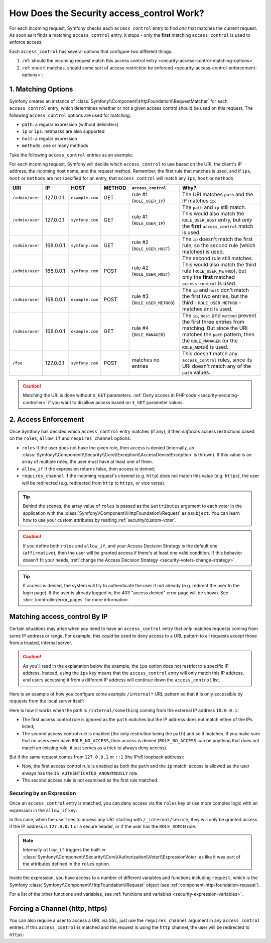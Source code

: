 How Does the Security access_control Work?
==========================================

For each incoming request, Symfony checks each ``access_control`` entry
to find *one* that matches the current request. As soon as it finds a matching
``access_control`` entry, it stops - only the **first** matching ``access_control``
is used to enforce access.

Each ``access_control`` has several options that configure two different
things:

#. :ref:`should the incoming request match this access control entry <security-access-control-matching-options>`
#. :ref:`once it matches, should some sort of access restriction be enforced <security-access-control-enforcement-options>`:

.. _security-access-control-matching-options:

1. Matching Options
-------------------

Symfony creates an instance of :class:`Symfony\\Component\\HttpFoundation\\RequestMatcher`
for each ``access_control`` entry, which determines whether or not a given
access control should be used on this request. The following ``access_control``
options are used for matching:

* ``path``: a regular expression (without delimiters)
* ``ip`` or ``ips``: netmasks are also supported
* ``host``: a regular expression
* ``methods``: one or many methods

Take the following ``access_control`` entries as an example:

.. configuration-block::

    .. code-block:: yaml

        # app/config/security.yml
        security:
            # ...
            access_control:
                - { path: '^/admin', roles: ROLE_USER_IP, ip: 127.0.0.1 }
                - { path: '^/admin', roles: ROLE_USER_HOST, host: symfony\.com$ }
                - { path: '^/admin', roles: ROLE_USER_METHOD, methods: [POST, PUT] }
                # when defining multiple roles, users must have at least one of them (it's like an OR condition)
                - { path: '^/admin', roles: [ROLE_MANAGER, ROLE_ADMIN] }

    .. code-block:: xml

        <!-- app/config/security.xml -->
        <?xml version="1.0" encoding="UTF-8"?>
        <srv:container xmlns="http://symfony.com/schema/dic/security"
            xmlns:xsi="http://www.w3.org/2001/XMLSchema-instance"
            xmlns:srv="http://symfony.com/schema/dic/services"
            xsi:schemaLocation="http://symfony.com/schema/dic/services
                https://symfony.com/schema/dic/services/services-1.0.xsd">

            <config>
                <!-- ... -->
                <rule path="^/admin" role="ROLE_USER_IP" ip="127.0.0.1"/>
                <rule path="^/admin" role="ROLE_USER_HOST" host="symfony\.com$"/>
                <rule path="^/admin" role="ROLE_USER_METHOD" methods="POST, PUT"/>
                <!-- when defining multiple roles, users must have at least one of them (it's like an OR condition) -->
                <rule path="^/admin" roles="ROLE_ADMIN, ROLE_MANAGER"/>
            </config>
        </srv:container>

    .. code-block:: php

        // app/config/security.php
        $container->loadFromExtension('security', [
            // ...
            'access_control' => [
                [
                    'path' => '^/admin',
                    'roles' => 'ROLE_USER_IP',
                    'ips' => '127.0.0.1',
                ],
                [
                    'path' => '^/admin',
                    'roles' => 'ROLE_USER_HOST',
                    'host' => 'symfony\.com$',
                ],
                [
                    'path' => '^/admin',
                    'roles' => 'ROLE_USER_METHOD',
                    'methods' => 'POST, PUT',
                ],
                [
                    'path' => '^/admin',
                    // when defining multiple roles, users must have at least one of them (it's like an OR condition)
                    'roles' => ['ROLE_MANAGER', 'ROLE_ADMIN'],
                ],
            ],
        ]);

For each incoming request, Symfony will decide which ``access_control``
to use based on the URI, the client's IP address, the incoming host name, and
the request method.  Remember, the first rule that matches is used, and if
``ips``, ``host`` or ``methods`` are not specified for an entry, that
``access_control`` will match any ``ips``, ``host`` or ``methods``:

+-----------------+-------------+-----------------+------------+--------------------------------+-------------------------------------------------------------+
| URI             | IP          | HOST            | METHOD     | ``access_control``             | Why?                                                        |
+=================+=============+=================+============+================================+=============================================================+
| ``/admin/user`` | 127.0.0.1   | ``example.com`` | GET        | rule #1 (``ROLE_USER_IP``)     | The URI matches ``path`` and the IP matches ``ip``.         |
+-----------------+-------------+-----------------+------------+--------------------------------+-------------------------------------------------------------+
| ``/admin/user`` | 127.0.0.1   | ``symfony.com`` | GET        | rule #1 (``ROLE_USER_IP``)     | The ``path`` and ``ip`` still match. This would also match  |
|                 |             |                 |            |                                | the ``ROLE_USER_HOST`` entry, but *only* the **first**      |
|                 |             |                 |            |                                | ``access_control`` match is used.                           |
+-----------------+-------------+-----------------+------------+--------------------------------+-------------------------------------------------------------+
| ``/admin/user`` | 168.0.0.1   | ``symfony.com`` | GET        | rule #2 (``ROLE_USER_HOST``)   | The ``ip`` doesn't match the first rule, so the second      |
|                 |             |                 |            |                                | rule (which matches) is used.                               |
+-----------------+-------------+-----------------+------------+--------------------------------+-------------------------------------------------------------+
| ``/admin/user`` | 168.0.0.1   | ``symfony.com`` | POST       | rule #2 (``ROLE_USER_HOST``)   | The second rule still matches. This would also match the    |
|                 |             |                 |            |                                | third rule (``ROLE_USER_METHOD``), but only the **first**   |
|                 |             |                 |            |                                | matched ``access_control`` is used.                         |
+-----------------+-------------+-----------------+------------+--------------------------------+-------------------------------------------------------------+
| ``/admin/user`` | 168.0.0.1   | ``example.com`` | POST       | rule #3 (``ROLE_USER_METHOD``) | The ``ip`` and ``host`` don't match the first two entries,  |
|                 |             |                 |            |                                | but the third - ``ROLE_USER_METHOD`` - matches and is used. |
+-----------------+-------------+-----------------+------------+--------------------------------+-------------------------------------------------------------+
| ``/admin/user`` | 168.0.0.1   | ``example.com`` | GET        | rule #4 (``ROLE_MANAGER``)     | The ``ip``, ``host`` and ``method`` prevent the first       |
|                 |             |                 |            |                                | three entries from matching. But since the URI matches the  |
|                 |             |                 |            |                                | ``path`` pattern, then the ``ROLE_MANAGER`` (or the         |
|                 |             |                 |            |                                | ``ROLE_ADMIN``) is used.                                    |
+-----------------+-------------+-----------------+------------+--------------------------------+-------------------------------------------------------------+
| ``/foo``        | 127.0.0.1   | ``symfony.com`` | POST       | matches no entries             | This doesn't match any ``access_control`` rules, since its  |
|                 |             |                 |            |                                | URI doesn't match any of the ``path`` values.               |
+-----------------+-------------+-----------------+------------+--------------------------------+-------------------------------------------------------------+

.. caution::

    Matching the URI is done without ``$_GET`` parameters.
    :ref:`Deny access in PHP code <security-securing-controller>` if you want
    to disallow access based on ``$_GET`` parameter values.

.. _security-access-control-enforcement-options:

2. Access Enforcement
---------------------

Once Symfony has decided which ``access_control`` entry matches (if any),
it then *enforces* access restrictions based on the ``roles``, ``allow_if`` and ``requires_channel``
options:

* ``roles`` If the user does not have the given role, then access is denied
  (internally, an :class:`Symfony\\Component\\Security\\Core\\Exception\\AccessDeniedException`
  is thrown). If this value is an array of multiple roles, the user must have
  at least one of them.

* ``allow_if`` If the expression returns false, then access is denied;

* ``requires_channel`` If the incoming request's channel (e.g. ``http``)
  does not match this value (e.g. ``https``), the user will be redirected
  (e.g. redirected from ``http`` to ``https``, or vice versa).

.. tip::

    Behind the scenes, the array value of ``roles`` is passed as the
    ``$attributes`` argument to each voter in the application with the
    :class:`Symfony\\Component\\HttpFoundation\\Request` as ``$subject``. You
    can learn how to use your custom attributes by reading
    :ref:`security/custom-voter`.

.. caution::

    If you define both ``roles`` and ``allow_if``, and your Access Decision
    Strategy is the default one (``affirmative``), then the user will be granted
    access if there's at least one valid condition. If this behavior doesn't fit
    your needs, :ref:`change the Access Decision Strategy <security-voters-change-strategy>`.

.. tip::

    If access is denied, the system will try to authenticate the user if not
    already (e.g. redirect the user to the login page). If the user is already
    logged in, the 403 "access denied" error page will be shown. See
    :doc:`/controller/error_pages` for more information.

Matching access_control By IP
-----------------------------

Certain situations may arise when you need to have an ``access_control``
entry that *only* matches requests coming from some IP address or range.
For example, this *could* be used to deny access to a URL pattern to all
requests *except* those from a trusted, internal server.

.. caution::

    As you'll read in the explanation below the example, the ``ips`` option
    does not restrict to a specific IP address. Instead, using the ``ips``
    key means that the ``access_control`` entry will only match this IP address,
    and users accessing it from a different IP address will continue down
    the ``access_control`` list.

Here is an example of how you configure some example ``/internal*`` URL
pattern so that it is only accessible by requests from the local server itself:

.. configuration-block::

    .. code-block:: yaml

        # app/config/security.yml
        security:
            # ...
            access_control:
                #
                # the 'ips' option supports IP addresses and subnet masks
                - { path: '^/internal', roles: IS_AUTHENTICATED_ANONYMOUSLY, ips: [127.0.0.1, ::1, 192.168.0.1/24] }
                - { path: '^/internal', roles: ROLE_NO_ACCESS }

    .. code-block:: xml

        <!-- app/config/security.xml -->
        <?xml version="1.0" encoding="UTF-8"?>
        <srv:container xmlns="http://symfony.com/schema/dic/security"
            xmlns:xsi="http://www.w3.org/2001/XMLSchema-instance"
            xmlns:srv="http://symfony.com/schema/dic/services"
            xsi:schemaLocation="http://symfony.com/schema/dic/services
                https://symfony.com/schema/dic/services/services-1.0.xsd">

            <config>
                <!-- ... -->

                <!-- the 'ips' option supports IP addresses and subnet masks -->
                <rule path="^/internal" role="IS_AUTHENTICATED_ANONYMOUSLY">
                    <ip>127.0.0.1</ip>
                    <ip>::1</ip>
                </rule>

                <rule path="^/internal" role="ROLE_NO_ACCESS"/>
            </config>
        </srv:container>

    .. code-block:: php

        // app/config/security.php
        $container->loadFromExtension('security', [
            // ...
            'access_control' => [
                [
                    'path' => '^/internal',
                    'roles' => 'IS_AUTHENTICATED_ANONYMOUSLY',
                    // the 'ips' option supports IP addresses and subnet masks
                    'ips' => ['127.0.0.1', '::1'],
                ],
                [
                    'path' => '^/internal',
                    'roles' => 'ROLE_NO_ACCESS',
                ],
            ],
        ]);

Here is how it works when the path is ``/internal/something`` coming from
the external IP address ``10.0.0.1``:

* The first access control rule is ignored as the ``path`` matches but the
  IP address does not match either of the IPs listed;

* The second access control rule is enabled (the only restriction being the
  ``path``) and so it matches. If you make sure that no users ever have
  ``ROLE_NO_ACCESS``, then access is denied (``ROLE_NO_ACCESS`` can be anything
  that does not match an existing role, it just serves as a trick to always
  deny access).

But if the same request comes from ``127.0.0.1`` or ``::1`` (the IPv6 loopback
address):

* Now, the first access control rule is enabled as both the ``path`` and the
  ``ip`` match: access is allowed as the user always has the
  ``IS_AUTHENTICATED_ANONYMOUSLY`` role.

* The second access rule is not examined as the first rule matched.

.. _security-allow-if:

Securing by an Expression
~~~~~~~~~~~~~~~~~~~~~~~~~

Once an ``access_control`` entry is matched, you can deny access via the
``roles`` key or use more complex logic with an expression in the ``allow_if``
key:

.. configuration-block::

    .. code-block:: yaml

        # app/config/security.yml
        security:
            # ...
            access_control:
                -
                    path: ^/_internal/secure
                    # the 'role' and 'allow-if' options work like an OR expression, so
                    # access is granted if the expression is TRUE or the user has ROLE_ADMIN
                    roles: 'ROLE_ADMIN'
                    allow_if: "'127.0.0.1' == request.getClientIp() or request.header.has('X-Secure-Access')"

    .. code-block:: xml

        <!-- app/config/security.xml -->
        <?xml version="1.0" encoding="UTF-8"?>
        <srv:container xmlns="http://symfony.com/schema/dic/security"
            xmlns:xsi="http://www.w3.org/2001/XMLSchema-instance"
            xmlns:srv="http://symfony.com/schema/dic/services"
            xsi:schemaLocation="http://symfony.com/schema/dic/services
                https://symfony.com/schema/dic/services/services-1.0.xsd">

            <config>
                <!-- the 'role' and 'allow-if' options work like an OR expression, so
                     access is granted if the expression is TRUE or the user has ROLE_ADMIN -->
                <rule path="^/_internal/secure"
                    role="ROLE_ADMIN"
                    allow-if="'127.0.0.1' == request.getClientIp() or request.header.has('X-Secure-Access')"/>
            </config>
        </srv:container>

    .. code-block:: php

            'access_control' => [
                [
                    'path' => '^/_internal/secure',
                    // the 'role' and 'allow-if' options work like an OR expression, so
                    // access is granted if the expression is TRUE or the user has ROLE_ADMIN
                    'roles' => 'ROLE_ADMIN',
                    'allow_if' => '"127.0.0.1" == request.getClientIp() or request.header.has('X-Secure-Access')',
                ],
            ],

In this case, when the user tries to access any URL starting with
``/_internal/secure``, they will only be granted access if the IP address is
``127.0.0.1`` or a secure header, or if the user has the ``ROLE_ADMIN`` role.

.. note::

    Internally ``allow_if`` triggers the built-in
    :class:`Symfony\\Component\\Security\\Core\\Authorization\\Voter\\ExpressionVoter`
    as like it was part of the attributes defined in the ``roles`` option.

Inside the expression, you have access to a number of different variables
and functions including ``request``, which is the Symfony
:class:`Symfony\\Component\\HttpFoundation\\Request` object (see
:ref:`component-http-foundation-request`).

For a list of the other functions and variables, see
:ref:`functions and variables <security-expression-variables>`.

Forcing a Channel (http, https)
-------------------------------

You can also require a user to access a URL via SSL; just use the
``requires_channel`` argument in any ``access_control`` entries. If this
``access_control`` is matched and the request is using the ``http`` channel,
the user will be redirected to ``https``:

.. configuration-block::

    .. code-block:: yaml

        # app/config/security.yml
        security:
            # ...
            access_control:
                - { path: ^/cart/checkout, roles: IS_AUTHENTICATED_ANONYMOUSLY, requires_channel: https }

    .. code-block:: xml

        <!-- app/config/security.xml -->
        <?xml version="1.0" encoding="UTF-8"?>
        <srv:container xmlns="http://symfony.com/schema/dic/security"
            xmlns:xsi="http://www.w3.org/2001/XMLSchema-instance"
            xmlns:srv="http://symfony.com/schema/dic/services"
            xsi:schemaLocation="http://symfony.com/schema/dic/services
                https://symfony.com/schema/dic/services/services-1.0.xsd">

            <rule path="^/cart/checkout"
                role="IS_AUTHENTICATED_ANONYMOUSLY"
                requires-channel="https"
            />
        </srv:container>

    .. code-block:: php

        // app/config/security.php
        $container->loadFromExtension('security', [
            'access_control' => [
                [
                    'path' => '^/cart/checkout',
                    'roles' => 'IS_AUTHENTICATED_ANONYMOUSLY',
                    'requires_channel' => 'https',
                ],
            ],
        ]);
